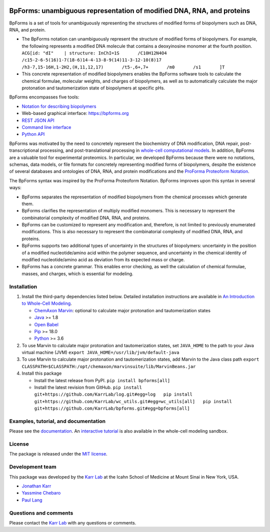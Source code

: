 |PyPI package| |Documentation| |Test results| |Test coverage| |Code
analysis| |License| |Analytics|

BpForms: unambiguous representation of modified DNA, RNA, and proteins
======================================================================

BpForms is a set of tools for unambiguously representing the structures
of modified forms of biopolymers such as DNA, RNA, and protein.

-  The BpForms notation can unambiguously represent the structure of
   modified forms of biopolymers. For example, the following represents
   a modified DNA molecule that contains a deoxyinosine monomer at the
   fourth position.
   ``ACG[id: "dI"    | structure: InChI=1S       /C10H12N4O4       /c15-2-6-5(16)1-7(18-6)14-4-13-8-9(14)11-3-12-10(8)17       /h3-7,15-16H,1-2H2,(H,11,12,17)       /t5-,6+,7+       /m0       /s1       ]T``
-  This concrete representation of modified biopolymers enables the
   BpForms software tools to calculate the chemical formulae, molecular
   weights, and charges of biopolymers, as well as to automatically
   calculate the major protonation and tautomerization state of
   biopolymers at specific pHs.

BpForms encompasses five tools:

-  `Notation for describing
   biopolymers <https://docs.karrlab.org/bpforms/>`__
-  Web-based graphical interface: https://bpforms.org
-  `REST JSON
   API <https://docs.karrlab.org/bpforms/master/0.0.1/rest_api.html#rest-api>`__
-  `Command line
   interface <https://docs.karrlab.org/bpforms/master/0.0.1/cli.html>`__
-  `Python
   API <https://docs.karrlab.org/bpforms/master/0.0.1/python_api.html>`__

BpForms was motivated by the need to concretely represent the
biochemistry of DNA modification, DNA repair, post-transcriptional
processing, and post-translational processing in `whole-cell
computational models <https://www.wholecell.org>`__. In addition,
BpForms are a valuable tool for experimental proteomics. In particular,
we developed BpForms because there were no notations, schemas, data
models, or file formats for concretely representing modified forms of
biopolymers, despite the existence of several databases and ontologies
of DNA, RNA, and protein modifications and the `ProForma Proteoform
Notation <https://www.topdownproteomics.org/resources/proforma/>`__.

The BpForms syntax was inspired by the ProForma Proteoform Notation.
BpForms improves upon this syntax in several ways:

-  BpForms separates the representation of modified biopolymers from the
   chemical processes which generate them.
-  BpForms clarifies the representation of multiply modified monomers.
   This is necessary to represent the combinatorial complexity of
   modified DNA, RNA, and proteins.
-  BpForms can be customized to represent any modification and,
   therefore, is not limited to previously enumerated modifications.
   This is also necessary to represent the combinatorial complexity of
   modified DNA, RNA, and proteins.
-  BpForms supports two additional types of uncertainty in the
   structures of biopolymers: uncertainty in the position of a modified
   nucleotide/amino acid within the polymer sequence, and uncertainty in
   the chemical identity of modified nucleotide/amino acid as deviation
   from its expected mass or charge.
-  BpForms has a concrete grammar. This enables error checking, as well
   the calculation of chemical formulae, masses, and charges, which is
   essential for modeling.

Installation
------------

1. Install the third-party dependencies listed below. Detailed
   installation instructions are available in `An Introduction to
   Whole-Cell
   Modeling <http://docs.karrlab.org/intro_to_wc_modeling/master/0.0.1/installation.html>`__.

   -  `ChemAxon Marvin <https://chemaxon.com/products/marvin>`__:
      optional to calculate major protonation and tautomerization states
   -  `Java <https://www.java.com>`__ >= 1.8
   -  `Open Babel <http://openbabel.org>`__
   -  `Pip <https://pip.pypa.io>`__ >= 18.0
   -  `Python <https://www.python.org>`__ >= 3.6

2. To use Marvin to calculate major protonation and tautomerization
   states, set ``JAVA_HOME`` to the path to your Java virtual machine
   (JVM) ``export JAVA_HOME=/usr/lib/jvm/default-java``

3. To use Marvin to calculate major protonation and tautomerization
   states, add Marvin to the Java class path
   ``export CLASSPATH=$CLASSPATH:/opt/chemaxon/marvinsuite/lib/MarvinBeans.jar``

4. Install this package

   -  Install the latest release from PyPI. ``pip install bpforms[all]``

   -  Install the latest revision from GitHub.
      ``pip install git+https://github.com/KarrLab/log.git#egg=log   pip install git+https://github.com/KarrLab/wc_utils.git#egg=wc_utils[all]   pip install git+https://github.com/KarrLab/bpforms.git#egg=bpforms[all]``

Examples, tutorial, and documentation
-------------------------------------

Please see the `documentation <https://docs.karrlab.org/bpforms>`__. An
`interactive
tutorial <https://sandbox.karrlab.org/notebooks/bpforms/Tutorial.ipynb>`__
is also available in the whole-cell modeling sandbox.

License
-------

The package is released under the `MIT license <LICENSE>`__.

Development team
----------------

This package was developed by the `Karr Lab <https://www.karrlab.org>`__
at the Icahn School of Medicine at Mount Sinai in New York, USA.

-  `Jonathan Karr <https://www.karrlab.org>`__
-  `Yassmine
   Chebaro <https://www.linkedin.com/in/yassmine-chebaro-6bb8a05/>`__
-  `Paul Lang <http://www.dtc.ox.ac.uk/people/17/langp/>`__

Questions and comments
----------------------

Please contact the `Karr Lab <https://www.karrlab.org>`__ with any
questions or comments.

.. |PyPI package| image:: https://img.shields.io/pypi/v/bpforms.svg
   :target: https://pypi.python.org/pypi/bpforms
.. |Documentation| image:: https://readthedocs.org/projects/bpforms/badge/?version=latest
   :target: https://docs.karrlab.org/bpforms
.. |Test results| image:: https://circleci.com/gh/KarrLab/bpforms.svg?style=shield
   :target: https://circleci.com/gh/KarrLab/bpforms
.. |Test coverage| image:: https://coveralls.io/repos/github/KarrLab/bpforms/badge.svg
   :target: https://coveralls.io/github/KarrLab/bpforms
.. |Code analysis| image:: https://api.codeclimate.com/v1/badges/e35081f676dfbb5ac46f/maintainability
   :target: https://codeclimate.com/github/KarrLab/bpforms
.. |License| image:: https://img.shields.io/github/license/KarrLab/bpforms.svg
   :target: LICENSE
.. |Analytics| image:: https://ga-beacon.appspot.com/UA-86759801-1/bpforms/README.md?pixel


